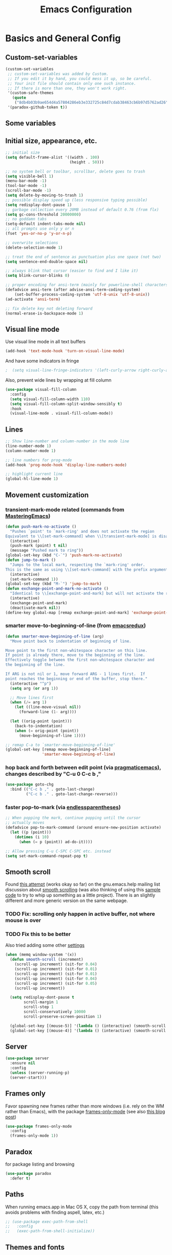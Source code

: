 #+TITLE: Emacs Configuration
#+PROPERTY: header-args :tangle yes

* Basics and General Config
** Custom-set-variables
#+BEGIN_SRC emacs-lisp
  (custom-set-variables
   ;; custom-set-variables was added by Custom.
   ;; If you edit it by hand, you could mess it up, so be careful.
   ;; Your init file should contain only one such instance.
   ;; If there is more than one, they won't work right.
   '(custom-safe-themes
     (quote
      ("8db4b03b9ae654d4a57804286eb3e332725c84d7cdab38463cb6b97d5762ad26" "b571f92c9bfaf4a28cb64ae4b4cdbda95241cd62cf07d942be44dc8f46c491f4" "f5eb916f6bd4e743206913e6f28051249de8ccfd070eae47b5bde31ee813d55f" "26614652a4b3515b4bbbb9828d71e206cc249b67c9142c06239ed3418eff95e2" "f0b0710b7e1260ead8f7808b3ee13c3bb38d45564e369cbe15fc6d312f0cd7a0" "3c83b3676d796422704082049fc38b6966bcad960f896669dfc21a7a37a748fa" "e56f1b1c1daec5dbddc50abd00fcd00f6ce4079f4a7f66052cf16d96412a09a9" "b71d5d49d0b9611c0afce5c6237aacab4f1775b74e513d8ba36ab67dfab35e5a" "628278136f88aa1a151bb2d6c8a86bf2b7631fbea5f0f76cba2a0079cd910f7d" "1b8d67b43ff1723960eb5e0cba512a2c7a2ad544ddb2533a90101fd1852b426e" "bb08c73af94ee74453c90422485b29e5643b73b05e8de029a6909af6a3fb3f58" "fc5fcb6f1f1c1bc01305694c59a1a861b008c534cae8d0e48e4d5e81ad718bc6" "9dae95cdbed1505d45322ef8b5aa90ccb6cb59e0ff26fef0b8f411dfc416c552" "1e7e097ec8cb1f8c3a912d7e1e0331caeed49fef6cff220be63bd2a6ba4cc365" "756597b162f1be60a12dbd52bab71d40d6a2845a3e3c2584c6573ee9c332a66e" "cdc7555f0b34ed32eb510be295b6b967526dd8060e5d04ff0dce719af789f8e5" "6a37be365d1d95fad2f4d185e51928c789ef7a4ccf17e7ca13ad63a8bf5b922f" default)))
   '(paradox-github-token t))
#+END_SRC

** Some variables
** Initial size, appearance, etc.
#+BEGIN_SRC emacs-lisp
  ;; initial size
  (setq default-frame-alist '((width . 100)
                              (height . 50)))

  ;; no system bell or toolbar, scrollbar, delete goes to trash
  (setq visible-bell 1)
  (menu-bar-mode -1)
  (tool-bar-mode -1)
  (scroll-bar-mode -1)
  (setq delete-by-moving-to-trash 1)
  ;; possible display speed up (less responsive typing possible)
  (setq redisplay-dont-pause 1)
  ;; garbage collection every 20MB instead of default 0.76 (from flx)
  (setq gc-cons-threshold 20000000)
  ;; no goddamn tabs
  (setq-default indent-tabs-mode nil)
  ;; all prompts use only y or n
  (fset 'yes-or-no-p 'y-or-n-p)

  ;; overwrite selections
  (delete-selection-mode 1)

  ;; treat the end of sentence as punctuation plus one space (not two)
  (setq sentence-end-double-space nil)

  ;; always blink that cursor (easier to find and I like it)
  (setq blink-cursor-blinks 0)

  ;; proper encoding for ansi-term (mainly for powerline-shell characters)
  (defadvice ansi-term (after advise-ansi-term-coding-system)
      (set-buffer-process-coding-system 'utf-8-unix 'utf-8-unix))
  (ad-activate 'ansi-term)

  ;; fix delete key not deleting forward
  (normal-erase-is-backspace-mode 1)
#+END_SRC
** Visual line mode
Use visual line mode in all text buffers
#+BEGIN_SRC emacs-lisp
  (add-hook 'text-mode-hook 'turn-on-visual-line-mode)
#+END_SRC
And have some indicators in fringe
#+BEGIN_SRC emacs-lisp
;  (setq visual-line-fringe-indicators '(left-curly-arrow right-curly-arrow))
#+END_SRC

Also, prevent wide lines by wrapping at fill column
#+begin_src emacs-lisp
  (use-package visual-fill-column
    :config
    (setq visual-fill-column-width 110)
    (setq visual-fill-column-split-window-sensibly t)
    :hook
    (visual-line-mode . visual-fill-column-mode))
#+end_src
** Lines
#+begin_src emacs-lisp
  ;; Show line-number and column-number in the mode line
  (line-number-mode 1)
  (column-number-mode 1)

  ;; line numbers for prog-mode
  (add-hook 'prog-mode-hook 'display-line-numbers-mode)

  ;; highlight current line
  (global-hl-line-mode 1)
#+end_src
** Movement customization
*** transient-mark-mode related (commands from [[https://masteringemacs.org/article/fixing-mark-commands-transient-mark-mode][MasteringEmacs]])
#+BEGIN_SRC emacs-lisp
  (defun push-mark-no-activate ()
    "Pushes `point' to `mark-ring' and does not activate the region
  Equivalent to \\[set-mark-command] when \\[transient-mark-mode] is disabled"
    (interactive)
    (push-mark (point) t nil)
    (message "Pushed mark to ring"))
  (global-set-key (kbd "C-`") 'push-mark-no-activate)
  (defun jump-to-mark ()
    "Jumps to the local mark, respecting the `mark-ring' order.
  This is the same as using \\[set-mark-command] with the prefix argument."
    (interactive)
    (set-mark-command 1))
  (global-set-key (kbd "M-`") 'jump-to-mark)
  (defun exchange-point-and-mark-no-activate ()
    "Identical to \\[exchange-point-and-mark] but will not activate the region."
    (interactive)
    (exchange-point-and-mark)
    (deactivate-mark nil))
  (define-key global-map [remap exchange-point-and-mark] 'exchange-point-and-mark-no-activate)
#+END_SRC
*** smarter move-to-beginning-of-line (from [[http://emacsredux.com/blog/2013/05/22/smarter-navigation-to-the-beginning-of-a-line/][emacsredux]])
#+BEGIN_SRC emacs-lisp
  (defun smarter-move-beginning-of-line (arg)
    "Move point back to indentation of beginning of line.

  Move point to the first non-whitespace character on this line.
  If point is already there, move to the beginning of the line.
  Effectively toggle between the first non-whitespace character and
  the beginning of the line.

  If ARG is not nil or 1, move forward ARG - 1 lines first.  If
  point reaches the beginning or end of the buffer, stop there."
    (interactive "^p")
    (setq arg (or arg 1))

    ;; Move lines first
    (when (/= arg 1)
      (let ((line-move-visual nil))
        (forward-line (1- arg))))

    (let ((orig-point (point)))
      (back-to-indentation)
      (when (= orig-point (point))
        (move-beginning-of-line 1))))

  ;; remap C-a to `smarter-move-beginning-of-line'
  (global-set-key [remap move-beginning-of-line]
                  'smarter-move-beginning-of-line)
#+END_SRC
*** hop back and forth between edit point (via [[http://pragmaticemacs.com/emacs/move-through-edit-points/][pragmaticemacs]]), changes described by "C-u 0 C-c b ,"
#+BEGIN_SRC emacs-lisp
  (use-package goto-chg
    :bind (("C-c b ," . goto-last-change)
           ("C-c b ." . goto-last-change-reverse)))
#+END_SRC
*** faster pop-to-mark (via [[http://endlessparentheses.com/faster-pop-to-mark-command.html?source=rss][endlessparentheses]])
#+BEGIN_SRC emacs-lisp
  ;; When popping the mark, continue popping until the cursor
  ;; actually moves
  (defadvice pop-to-mark-command (around ensure-new-position activate)
    (let ((p (point)))
      (dotimes (i 10)
        (when (= p (point)) ad-do-it))))

  ;; Allow pressing C-u C-SPC C-SPC etc. instead
  (setq set-mark-command-repeat-pop t)
#+END_SRC

** Smooth scroll
Found [[http://zwell.net/content/emacs.html][this attempt]] (works okay so far) on the gnu.emacs.help mailing list discussion about [[https://groups.google.com/forum/#!topic/gnu.emacs.help/l7ymPQItP18][smooth scrolling]] (was also thinking of using this [[http://bug-gnu-emacs.gnu.narkive.com/cXKzPf3R/bug-21-4-19-smooth-vscroll-up-down][sample code]] to try to whip up something as a little project). There is an slightly different and more generic version on the same webpage.
*** TODO Fix: scrolling only happen in active buffer, not where mouse is over
*** TODO Fix this to be better
Also tried adding some other [[https://stackoverflow.com/questions/3631220/fix-to-get-smooth-scrolling-in-emacs][settings]]
#+BEGIN_SRC emacs-lisp
  (when (memq window-system '(x))
    (defun smooth-scroll (increment)
      (scroll-up increment) (sit-for 0.04)
      (scroll-up increment) (sit-for 0.01)
      (scroll-up increment) (sit-for 0.01)
      (scroll-up increment) (sit-for 0.04)
      (scroll-up increment) (sit-for 0.05)
      (scroll-up increment))

    (setq redisplay-dont-pause t
          scroll-margin 1
          scroll-step 1
          scroll-conservatively 10000
          scroll-preserve-screen-position 1)

    (global-set-key [(mouse-5)] '(lambda () (interactive) (smooth-scroll 1)))
    (global-set-key [(mouse-4)] '(lambda () (interactive) (smooth-scroll -1))))
#+END_SRC

** Server
#+BEGIN_SRC emacs-lisp
  (use-package server
    :ensure nil
    :config
    (unless (server-running-p)
    (server-start)))
#+END_SRC
** Frames only
Favor spawning new frames rather than more windows (i.e. rely on the WM rather than Emacs), with the package [[https://github.com/davidshepherd7/frames-only-mode][frames-only-mode]] (see also [[http://techtrickery.com/tearing-out-the-emacs-window-manager.html][this blog post]])
#+begin_src emacs-lisp
  (use-package frames-only-mode
    :config
    (frames-only-mode 1))
#+end_src
** Paradox
for package listing and browsing
#+BEGIN_SRC emacs-lisp
  (use-package paradox
    :defer t)
#+END_SRC

** Paths
   When running emacs.app in Mac OS X, copy the path from terminal (this avoids problems with finding aspell, latex, etc.)
#+BEGIN_SRC emacs-lisp
  ;; (use-package exec-path-from-shell
  ;;   :config
  ;;   (exec-path-from-shell-initialize))
#+END_SRC

** Themes and fonts
*** Load some themes
#+BEGIN_SRC emacs-lisp
  ;; temporarily revert to older emacs colorspace for powerline fix
  ;; and solarized (although can probably use new solarized-broken-srgb instead)
  ;;(setq ns-use-srgb-colorspace nil)
  ;;(load-theme 'leuven)
  ;;(load-theme 'zenburn)
  ;(load-theme 'sanityinc-tomorrow-eighties 1)

  (use-package color-theme-solarized
    :defer t
    :config
    ;; for light version (default is dark)
    (setq frame-background-mode 'light))

  (use-package molokai-theme
    :defer t
    :config
    (setq frame-background-mode 'dark))

  (use-package monokai-theme
    :defer t
    :config
    (setq frame-background-mode 'dark))

  (use-package spacemacs-theme
    :defer t
    :config
    (setq frame-background-mode 'light))

  (use-package doom-themes
               :defer t
               :config
               ;; Enable flashing mode-line on errors
               (doom-themes-visual-bell-config)
               ;; Enable custom neotree theme (uses all-the-icons)
               (doom-themes-neotree-config)
               ;; Corrects (and improves) org-mode's native fontification
               (doom-themes-org-config)
               (setq frame-background-mode 'dark))

  (setq frame-background-mode 'dark)
  (load-theme 'doom-dracula t)

  ;; solaire-mode for grossly incandescent buffers
  (use-package solaire-mode
               :hook ((change-major-mode after-revert ediff-prepare-buffer) . turn-on-solaire-mode)
               :config
               (solaire-global-mode +1))
#+END_SRC
*** Theme switching
Disable previous custom-theme before loading a new one (via [[https://emacs.stackexchange.com/questions/3112/how-to-reset-color-theme][this StackExchange answer]] and referencing [[http://stackoverflow.com/a/15595000/729907][this answer]]). Also use powerline-reset so that powerline/spaceline is also reset
#+BEGIN_SRC emacs-lisp
  (defadvice load-theme 
    (before theme-dont-propagate activate)
    (mapc #'disable-theme custom-enabled-themes)
    (when (package-installed-p 'powerline)
      (powerline-reset)))
#+END_SRC

And a function for switching between two (day/night) themes, modified from this [[https://github.com/sellout/emacs-color-theme-solarized/issues/167][GitHub discussion]]
#+BEGIN_SRC emacs-lisp
  (defun re-fontify-buffers ()
    "Reload highlight-sexp-mode to update highlight color (not checking with
     if bound-and-true-p highlight-sexp-mode) and re-fontify all buffers
     (e.g. reset org-mode * color)"
    (save-current-buffer
      (mapcar (lambda (buffer)
                (set-buffer buffer)
                (let ((hsm highlight-sexp-mode))
                  (when hsm
                    ;; explicitly remove the sexp overlay to prevent it
                    ;; sticking around with wrong color
                    (hl-sexp-delete-overlay)
                    (highlight-sexp-mode)
                    (highlight-sexp-mode))
                  (font-lock-fontify-buffer)))
              (buffer-list))))

  (defun toggle-day-night-theme (&optional light-or-dark)
    "Switch between two (day/night) themes, optional argument LIGHT-OR-DARK determines
     which setting to switch to, otherwise just toggles between."
    (interactive)
    ;;; switch to dark/light based on LIGHT-OR-DARK and based on current background
    ;;; otherwise toggle theme only (do nothing if mismatch)
    (cond ((or (and (eq light-or-dark :dark) (eq frame-background-mode 'light))
               (and (not light-or-dark) (eq frame-background-mode 'light)))
           (setq frame-background-mode 'dark)
           (load-theme 'doom-one t)
           (re-fontify-buffers))
          ((or (and (eq light-or-dark :light) (eq frame-background-mode 'dark))
               (and (not light-or-dark) (eq frame-background-mode 'dark)))
           (setq frame-background-mode 'light)
           (load-theme 'doom-one-light t)
           (re-fontify-buffers))
          (t (message "Didn't toggle theme, mismatch in arguments."))))
#+END_SRC
*** Fonts
#+BEGIN_SRC emacs-lisp
  (when (memq window-system '(x pgtk))
    (cond ((string= "raven" (system-name))
           (set-face-attribute 'default nil :family "Hack Nerd Font" :weight 'light :height 110)
           (set-fontset-font "fontset-default" nil (font-spec :name "Symbola"))
           (set-face-attribute 'variable-pitch nil :family "Open Sans" :weight 'light :height 110))
          ((string= "azazel" (system-name))
           (set-face-attribute 'default nil :family "Hack Nerd Font" :weight 'light :height 110)
           (set-fontset-font "fontset-default" nil (font-spec :name "Symbola"))
           (set-face-attribute 'variable-pitch nil :family "Noto Sans" :height 120))))
#+END_SRC

Mixed pitches
#+begin_src emacs-lisp
  (use-package mixed-pitch
    :config
    ;; so that links in tables don't mess up alignment
    (add-to-list 'mixed-pitch-fixed-pitch-faces 'org-link)
    :hook
    ;; use in all text modes
    (text-mode . mixed-pitch-mode))
#+end_src
** Modeline
#+BEGIN_SRC emacs-lisp
  ;; powerline modeline
  ;; (display problem with terminal emacs?)
  ;(require 'powerline)
  ;(powerline-default-theme)

  ;; smart-mode-line
  ;(sml/setup)
  ;(sml/apply-theme 'powerline)
  ;; shorten directories/modes
  ;(setq sml/shorten-directory t)
  ;(setq sml/shorten-modes t)
  ;(setq sml/name-width 40)
  ;(setq sml/mode-width 'full)
  ;; directory abbreviations
  ;(add-to-list 'sml/replacer-regexp-list '("^~/Dropbox/" ":DB:") t)
  ;(add-to-list 'sml/replacer-regexp-list '("^~/codemonkey/" ":CM:") t)

  ;; powerline modeline, also required for spaceline
  (use-package powerline
    :ensure t)

  ;; (use-package spaceline-config
  ;;   :ensure spaceline
  ;;   :config
  ;;   (spaceline-spacemacs-theme)
  ;;   (setq powerline-default-separator 'wave))

  ;; (use-package spaceline-all-the-icons 
  ;;   :after spaceline
  ;;   :config (spaceline-all-the-icons-theme)
  ;;   (spaceline-all-the-icons--setup-package-updates)
  ;;   (spaceline-all-the-icons--setup-paradox)
  ;;   (spaceline-all-the-icons--setup-neotree))

  ;; doom-modeline
  (use-package doom-modeline
               :ensure t
               :init (doom-modeline-mode 1)
               :config
               (setq doom-modeline-icon t)
               (setq doom-modeline-major-mode-icon t)
               (setq doom-modeline-major-mode-color-icon t)
               (setq doom-modeline-github nil))
#+END_SRC

** Dashboard
#+begin_src emacs-lisp
  (use-package dashboard
    :config
    (setq dashboard-startup-banner 'logo
          dashboard-set-heading-icons t
          dashboard-set-file-icons t
          show-week-agenda-p t)
    (dashboard-setup-startup-hook))
#+end_src
** IDO and smex
Use ido-mode with ido-ubiquitous to use it everywhere, flx-ido for better matching, vertical display of completions, and smex for command ido. defadvice for opening files as root (via [[http://emacsredux.com/blog/2013/04/21/edit-files-as-root/][Emacs Redux]])
#+BEGIN_SRC emacs-lisp
  ;; IDO mode
  (use-package ido
    :disabled
    :config
    (ido-mode 1)
    (setq ido-enable-flex-matching 1)
    (setq ido-use-filename-at-point 'guess)
    ;; show recent files in buffer list
    (setq ido-use-virtual-buffers 1)
    (setq ido-everywhere 1)
    (defadvice ido-find-file (after find-file-sudo activate)
    "Find file as root if necessary."
    (unless (and buffer-file-name
                 (file-writable-p buffer-file-name))
      (find-alternate-file (concat "/sudo:root@localhost:" buffer-file-name)))))
  ;; Use ido everywhere
  (use-package ido-completing-read+
    :disabled
    :config
    (ido-ubiquitous-mode 1))

  ;; flx-ido (better matching)
  (use-package flx-ido
    :disabled
    :ensure t
    :config
    (flx-ido-mode 1)
    ;; disable ido faces to see flx highlights.
    (setq ido-use-faces nil))

  ;; vertical ido list
  (use-package ido-vertical-mode
    :disabled
    :ensure t
    :config
    (ido-vertical-mode 1)
    ;; allow arrow keys also
    (setq ido-vertical-define-keys 'C-n-C-p-up-down-left-right)
    (setq ido-use-faces 1))

  ;; smex (ido-like for commands)
  (use-package smex
    :disabled
    :ensure t
    :init
    (smex-initialize) ; Can be omitted. This might cause a (minimal) delay
                      ; when Smex is auto-initialized on its first run.
    :bind (("M-x" . smex)
           ("M-X" . smex-major-mode-commands)
           ;; The old M-x
           ("C-c C-c M-x" . execute-extended-command)))
#+END_SRC

#+BEGIN_SRC emacs-lisp
  ;; discover
  ;; (use-package discover
  ;;   :ensure nil
  ;;   :config
  ;;   (global-discover-mode 1))

  ;; expand region intelligently
  ;; (global-set-key (kbd "C-=") 'er/expand-region)

  ;; multiple cursors
  (use-package multiple-cursors
    :bind (("C-S-c C-S-c" . mc/edit-lines)
           ("C->"         . mc/mark-next-like-this)
           ("C-<"         . mc/mark-previous-like-this)
           ("C-c C-<"     . mc/mark-all-like-this)))
#+END_SRC

** ivy and friends
#+begin_src emacs-lisp
  (use-package ivy
    :disabled
    :config
    ;; ivy completion everywhere
    (ivy-mode 1)
    (setq ivy-use-virtual-buffers t ; include recent files and bookmarks
          ivy-count-format "(%d/%d) " ; display index and count
          ;; fuzzy matching except for swiper
          ivy-re-builders-alist '((swiper         . ivy--regex-plus)
                                  (swiper-isearch . ivy--regex-plus)
                                  (t              . ivy--regex-fuzzy)))
    :bind
    (("C-s"     . swiper-isearch)
     ("M-x"     . counsel-M-x)
     ("C-x C-f" . counsel-find-file)
     ("C-c C-r" . ivy-resume)))
#+end_src

swiper
#+begin_src emacs-lisp
  (use-package swiper
    :disabled
    :after ivy
    :config
    (setq swiper-action-recenter nil
          swiper-goto-start-of-match t))
#+end_src

counsel
#+begin_src emacs-lisp
  (use-package counsel
    :disabled
    :after swiper
    :bind (("C-x C-r" . counsel-recentf)
           ("<f7>"    . counsel-imenu)))
#+end_src

Floating display with ivy-posframe
#+begin_src emacs-lisp
  (use-package ivy-posframe
    :disabled
    :config
    (setq ivy-posframe-display-functions-alist
          '((swiper          . nil)
            ; (complete-symbol . ivy-posframe-display-at-point)
            ; (counsel-M-x     . ivy-posframe-display-at-window-bottom-left)
            (t               . ivy-posframe-display-at-frame-bottom-window-center))
          ivy-posframe-height-alist '((t . 20))
          ivy-posframe-parameters '((internal-border-width . 10))
          ivy-posframe-width 75)
    (ivy-posframe-mode 1))
#+end_src

More info with ivy-rich (with config starting from a [[https://www.reddit.com/r/emacs/comments/ehjcu2/screenshot_polishing_my_emacs_who_said_an_old/fcmbozm/][Reddit post/comment]])
#+begin_src emacs-lisp
  (use-package ivy-rich
    :disabled
    :preface
    (defun ivy-rich-switch-buffer-icon (candidate)
      (with-current-buffer
          (get-buffer candidate)
        (let ((icon (all-the-icons-icon-for-mode major-mode)))
          (if (symbolp icon)
              (all-the-icons-icon-for-mode 'fundamental-mode)
            icon))))
      :init
    (setq ivy-rich-display-transformers-list ; max column width sum = (ivy-poframe-width - 1)
          '(ivy-switch-buffer
            (:columns
             ((ivy-rich-switch-buffer-icon (:width 2))
              (ivy-rich-candidate (:width 35))
              (ivy-rich-switch-buffer-project (:width 15 :face success))
              (ivy-rich-switch-buffer-major-mode (:width 13 :face warning)))
             :predicate
             (lambda (cand) (get-buffer cand)))
            counsel-M-x
            (:columns
             ((counsel-M-x-transformer (:width 35))
              (ivy-rich-counsel-function-docstring (:width 34 :face font-lock-doc-face))))
            counsel-describe-function
            (:columns
             ((counsel-describe-function-transformer (:width 35))
              (ivy-rich-counsel-function-docstring (:width 34 :face font-lock-doc-face))))
            counsel-describe-variable
            (:columns
             ((counsel-describe-variable-transformer (:width 35))
              (ivy-rich-counsel-variable-docstring (:width 34 :face font-lock-doc-face))))
            package-install
            (:columns
             ((ivy-rich-candidate (:width 25))
              (ivy-rich-package-version (:width 12 :face font-lock-comment-face))
              (ivy-rich-package-archive-summary (:width 7 :face font-lock-builtin-face))
              (ivy-rich-package-install-summary (:width 23 :face font-lock-doc-face))))
            counsel-recentf
            (:columns
             ((ivy-rich-candidate (:width 35)) ; return the candidate itself
              (ivy-rich-file-last-modified-time (:face font-lock-comment-face)))) ; return the last modified time of the file
            ))
    :config
    (ivy-rich-mode +1)
    (setcdr (assq t ivy-format-functions-alist) #'ivy-format-function-line))
#+end_src

Clocking helper
#+begin_src emacs-lisp
  (use-package counsel-org-clock
    :config
    (setq counsel-org-clock-default-action 'clock-dwim
          counsel-org-clock-goto-fallback-function #'org-clock-in-last
          counsel-org-clock-history-limit 10)
    :bind
    (("M-g M-j" . counsel-org-clock-goto)
     ("<f8>"    . counsel-org-clock-context)))
#+end_src

Hydra
#+begin_src emacs-lisp
  (use-package hydra
    :disabled)
  (use-package ivy-hydra
    :disabled)
#+end_src
** vertico
#+begin_src emacs-lisp
  (use-package vertico
    :init
    (vertico-mode))

  ;; Persist history over Emacs restarts. Vertico sorts by history position.
  (use-package savehist
    :init
    (savehist-mode))

  (use-package marginalia
    :after vertico
    :ensure t
    :custom
    (marginalia-annotators '(marginalia-annotators-heavy marginalia-annotators-light nil))
    :init
    (marginalia-mode))
#+end_src

#+begin_src emacs-lisp
  (use-package vertico-posframe
    :init
    (vertico-posframe-mode 1))
#+end_src
** consult
#+begin_src emacs-lisp
  ;; Example configuration for Consult
  (use-package consult
    ;; Replace bindings. Lazily loaded due by `use-package'.
    :bind (;; C-c bindings (mode-specific-map)
           ("C-c h" . consult-history)
           ("C-c m" . consult-mode-command)
           ("C-c k" . consult-kmacro)
           ;; C-x bindings (ctl-x-map)
           ("C-x M-:" . consult-complex-command)     ;; orig. repeat-complex-command
           ("C-x b" . consult-buffer)                ;; orig. switch-to-buffer
           ("C-x 4 b" . consult-buffer-other-window) ;; orig. switch-to-buffer-other-window
           ("C-x 5 b" . consult-buffer-other-frame)  ;; orig. switch-to-buffer-other-frame
           ("C-x r b" . consult-bookmark)            ;; orig. bookmark-jump
           ("C-x p b" . consult-project-buffer)      ;; orig. project-switch-to-buffer
           ;; Custom M-# bindings for fast register access
           ("M-#" . consult-register-load)
           ("M-'" . consult-register-store)          ;; orig. abbrev-prefix-mark (unrelated)
           ("C-M-#" . consult-register)
           ;; Other custom bindings
           ("M-y" . consult-yank-pop)                ;; orig. yank-pop
           ("<help> a" . consult-apropos)            ;; orig. apropos-command
           ;; M-g bindings (goto-map)
           ("M-g e" . consult-compile-error)
           ("M-g f" . consult-flymake)               ;; Alternative: consult-flycheck
           ("M-g g" . consult-goto-line)             ;; orig. goto-line
           ("M-g M-g" . consult-goto-line)           ;; orig. goto-line
           ("M-g o" . consult-outline)               ;; Alternative: consult-org-heading
           ("M-g m" . consult-mark)
           ("M-g k" . consult-global-mark)
           ("M-g i" . consult-imenu)
           ("M-g I" . consult-imenu-multi)
           ;; M-s bindings (search-map)
           ("M-s d" . consult-find)
           ("M-s D" . consult-locate)
           ("M-s g" . consult-grep)
           ("M-s G" . consult-git-grep)
           ("M-s r" . consult-ripgrep)
           ("M-s l" . consult-line)
           ("M-s L" . consult-line-multi)
           ("M-s m" . consult-multi-occur)
           ("M-s k" . consult-keep-lines)
           ("M-s u" . consult-focus-lines)
           ;; Isearch integration
           ("C-s"   . consult-line)
           ("M-s e" . consult-isearch-history)
           :map isearch-mode-map
           ("M-e" . consult-isearch-history)         ;; orig. isearch-edit-string
           ("M-s e" . consult-isearch-history)       ;; orig. isearch-edit-string
           ("M-s l" . consult-line)                  ;; needed by consult-line to detect isearch
           ("M-s L" . consult-line-multi)            ;; needed by consult-line to detect isearch
           ;; Minibuffer history
           :map minibuffer-local-map
           ("M-s" . consult-history)                 ;; orig. next-matching-history-element
           ("M-r" . consult-history))                ;; orig. previous-matching-history-element

    ;; Enable automatic preview at point in the *Completions* buffer. This is
    ;; relevant when you use the default completion UI.
    :hook (completion-list-mode . consult-preview-at-point-mode)

    ;; The :init configuration is always executed (Not lazy)
    :init

    ;; Optionally configure the register formatting. This improves the register
    ;; preview for `consult-register', `consult-register-load',
    ;; `consult-register-store' and the Emacs built-ins.
    (setq register-preview-delay 0.5
          register-preview-function #'consult-register-format)

    ;; Optionally tweak the register preview window.
    ;; This adds thin lines, sorting and hides the mode line of the window.
    (advice-add #'register-preview :override #'consult-register-window)

    ;; Use Consult to select xref locations with preview
    (setq xref-show-xrefs-function #'consult-xref
          xref-show-definitions-function #'consult-xref)

    ;; Configure other variables and modes in the :config section,
    ;; after lazily loading the package.
    :config

    ;; Optionally configure preview. The default value
    ;; is 'any, such that any key triggers the preview.
    ;; (setq consult-preview-key 'any)
    ;; (setq consult-preview-key (kbd "M-."))
    ;; (setq consult-preview-key (list (kbd "<S-down>") (kbd "<S-up>")))
    ;; For some commands and buffer sources it is useful to configure the
    ;; :preview-key on a per-command basis using the `consult-customize' macro.
    (consult-customize
     consult-theme
     :preview-key '(:debounce 0.2 any)
     consult-ripgrep consult-git-grep consult-grep
     consult-bookmark consult-recent-file consult-xref
     consult--source-bookmark consult--source-recent-file
     consult--source-project-recent-file
     :preview-key (kbd "M-."))

    ;; Optionally configure the narrowing key.
    ;; Both < and C-+ work reasonably well.
    (setq consult-narrow-key "<") ;; (kbd "C-+")

    ;; Optionally make narrowing help available in the minibuffer.
    ;; You may want to use `embark-prefix-help-command' or which-key instead.
    ;; (define-key consult-narrow-map (vconcat consult-narrow-key "?") #'consult-narrow-help)

    ;; By default `consult-project-function' uses `project-root' from project.el.
    ;; Optionally configure a different project root function.
    ;; There are multiple reasonable alternatives to chose from.
    ;;;; 1. project.el (the default)
    ;; (setq consult-project-function #'consult--default-project--function)
    ;;;; 2. projectile.el (projectile-project-root)
    ;; (autoload 'projectile-project-root "projectile")
    ;; (setq consult-project-function (lambda (_) (projectile-project-root)))
    ;;;; 3. vc.el (vc-root-dir)
    ;; (setq consult-project-function (lambda (_) (vc-root-dir)))
    ;;;; 4. locate-dominating-file
    ;; (setq consult-project-function (lambda (_) (locate-dominating-file "." ".git")))
  )
#+end_src
** which-key
#+BEGIN_SRC emacs-lisp
  (use-package which-key
    :config
    (setq which-key-idle-delay 0.5)
    (which-key-mode))
#+END_SRC
** Line numbers with linum
#+BEGIN_SRC emacs-lisp
  (use-package linum
    :disabled t
    :config
  
    ;; 
    ;; Line number in left margin using linum
    ;;

    ;; (global-linum-mode 1)
    ;; linum mode for text and prog-mode derived buffers
    ;; (can't have it for pdf-tools)
    ;; (add-hook 'text-mode-hook 'linum-mode)
    (add-hook 'prog-mode-hook 'linum-mode)
    ;; (set-face-attribute 'linum nil :height 100)

    ;; Fix from EmacsWiki to have space before the line contents with right-
    ;; aligned numbers padded only to the max number of digits in the buffer
    (unless window-system
      (add-hook 'linum-before-numbering-hook
                (lambda ()
                  (setq-local linum-format-fmt
                              (let ((w (length (number-to-string
                                                (count-lines (point-min) (point-max))))))
                                (concat "%" (number-to-string w) "d"))))))

    (defun linum-format-func (line)
      (concat
       (propertize (format linum-format-fmt line) 'face 'linum)
       (propertize " " 'face 'mode-line)))

    (unless window-system
      (setq linum-format 'linum-format-func))

    ;; Select lines by click-dragging on the margin (where the line numbers are)
    ;; from EmacsWiki
    ;; DOESN'T WORK, but at least clicking on a number goes to that line
    ;; (e.g. can select by clicking a second time while pressing shift)
    ;; ACTUALLY: works in windowed mode it seems, but not so in terminal
    (defvar *linum-mdown-line* nil)

    (defun line-at-click ()
      (save-excursion
        (let ((click-y (cdr (cdr (mouse-position))))
              (line-move-visual-store line-move-visual))
          (setq line-move-visual t)
          (goto-char (window-start))
          (next-line (1- click-y))
          (setq line-move-visual line-move-visual-store)
          ;; If you are not using tabbar substitute the next line with
          ;; (1+ (line-number-at-pos)))))
          (line-number-at-pos))))

    (defun md-select-linum ()
      (interactive)
      (goto-line (line-at-click))
      (set-mark (point))
      (setq *linum-mdown-line* (line-number-at-pos)))

    (defun mu-select-linum ()
      (interactive)
      (when *linum-mdown-line*
        (let (mu-line)
          (setq mu-line (line-at-click))
          (if (> mu-line *linum-mdown-line*)
              (progn
                (goto-line *linum-mdown-line*)
                (set-mark (point))
                (goto-line mu-line)
                (end-of-line))
            (progn
              (goto-line *linum-mdown-line*)
              (set-mark (line-end-position))
              (goto-line mu-line)
              (beginning-of-line)))
          (setq *linum-mdown* nil))))

    (global-set-key (kbd "<left-margin> <down-mouse-1>") 'md-select-linum)
    (global-set-key (kbd "<left-margin> <mouse-1>") 'mu-select-linum)
    (global-set-key (kbd "<left-margin> <drag-mouse-1>") 'mu-select-linum)

    ;; highlight current line number
    (use-package hlinum
      :disabled t
      :config
      (hlinum-activate)))
#+END_SRC

** Color-identifiers and highlight symbols
#+BEGIN_SRC emacs-lisp
  ;; color-identifiers-mode
  (use-package color-identifiers-mode
    :hook
    (after-init . global-color-identifiers-mode))

  ;; highlight symbols in buffer
  (use-package highlight-symbol
    :bind (("C-<F3>" . highlight-symbol-at-point)
           ("<F3>"   . highlight-symbol-next)
           ("S-<F3>" . highlight-symbol-prev)
           ("M-<F3>" . highlight-symbol-query-replace))
    :config
    (setq highlight-symbol-idle-delay 0)
    :hook
    (prog-mode . highlight-symbol-mode))
#+END_SRC

#+BEGIN_SRC emacs-lisp
  ;; Enable mouse support in terminal
  (unless window-system
    (require 'mouse)
    (xterm-mouse-mode t)
    (global-set-key [mouse-4] '(lambda ()
                                (interactive)
                                (scroll-down 1)))
    (global-set-key [mouse-5] '(lambda ()
                                (interactive)
                                (scroll-up 1)))
    (defun track-mouse (e))
    (setq mouse-sel-mode t)
  )
  (setq mac-emulate-three-button-mouse 1)

  ;;
  ;; Mac copy/cut command (iterm2 set to send command-c/x to ESC-p/])
  ;; probably only needed when in terminal?
  ;;
  (defvar osx-pbpaste-cmd "/usr/bin/pbpaste"
    "*command-line paste program")

  (defvar osx-pbcopy-cmd "/usr/bin/pbcopy"
    "*command-line copy program")

  (defun osx-pbpaste ()
    "paste the contents of the os x clipboard into the buffer at point."
    (interactive)
    (call-process osx-pbpaste-cmd nil t t))

  (defun osx-pbcopy ()
    "copy the contents of the region into the os x clipboard."
    (interactive)
    (if (use-region-p)
      (call-process-region 
       (region-beginning) (region-end) osx-pbcopy-cmd nil t t)
      (error "region not selected")))

  (defun osx-pbcut ()
    "cut the contents of the region; put in os x clipboard."
    (interactive)
    (if (use-region-p)
      (call-process-region 
       (region-beginning) (region-end) osx-pbcopy-cmd t t t)
      (error "region not selected")))

  ;; Paste already works fine
  ;;(define-key global-map "\C-c\M-v" 'osx-pbpaste)
  (define-key global-map "\M-p" 'osx-pbcopy)
  (define-key global-map "\M-]" 'osx-pbcut)

  ;; flyspell
  ;; checks all buffers on opening, too slow
  ;;(add-hook 'flyspell-mode-hook 'flyspell-buffer)
  (add-hook 'text-mode-hook 'flyspell-mode)
  (add-hook 'prog-mode-hook 'flyspell-prog-mode)
  (eval-after-load "flyspell"
      '(progn
         (define-key flyspell-mouse-map [down-mouse-3] #'flyspell-correct-word)
         (define-key flyspell-mouse-map [mouse-3] #'undefined)))

  ;; dictionary look up
  (use-package define-word
    :bind (("C-c d" . define-word-at-point)
           ("C-c D" . define-word)))

  ;; languagetool grammar checker
  (use-package langtool
    :config
    (setq langtool-default-language "en-US"
      langtool-mother-tongue "en")
    (defun langtool-autoshow-detail-popup (overlays)
      (when (require 'popup nil t)
        ;; Do not interrupt current popup
        (unless (or popup-instances
                    ;; suppress popup after type `C-g` .
                    (memq last-command '(keyboard-quit)))
          (let ((msg (langtool-details-error-message overlays)))
            (popup-tip msg)))))
    (setq langtool-autoshow-message-function
      'langtool-autoshow-detail-popup))

  ;; writegood mode
  (global-set-key "\C-cg" 'writegood-mode)
  (global-set-key "\C-c\C-gg" 'writegood-grade-level)
  (global-set-key "\C-c\C-ge" 'writegood-reading-ease)
#+END_SRC

** File navigation
*** Neotree for a file tree side panel
#+BEGIN_SRC emacs-lisp
  (use-package neotree
    :bind ("<f9>" . neotree-toggle)
    :config
    (setq neo-theme (if window-system 'icons 'arrow))
    (setq neo-smart-open t))
#+END_SRC
*** Other
#+BEGIN_SRC emacs-lisp
  ;; show path info for buffers with same name
  (require 'uniquify)

  ;; save position on buffer kill
  (require 'saveplace)
  (setq-default save-place 1)
  (setq save-place-file "~/.emacs.d/saved-places")

  ;; use ibuffer (like dired) for buffer list
  (global-set-key (kbd "C-x C-b") 'ibuffer)

  ;; global revert mode (check for file changes)
  (global-auto-revert-mode 1)

  ;;
  ;; recent files list with ido completion (via masteringemacs)
  ;;
  (require 'recentf)

  ;; get rid of `find-file-read-only' and replace it with something
  ;; more useful.
  ;; (global-set-key (kbd "C-x C-r") 'ido-recentf-open) ; now counsel

  ;; don't keep opening connection with TRAMP
  (add-to-list 'recentf-keep 'file-remote-p)
  ;; enable recent files mode.
  (recentf-mode 1)

  ; 50 files ought to be enough.
  (setq recentf-max-saved-items 50)

  (defun ido-recentf-open ()
    "Use `ido-completing-read' to \\[find-file] a recent file"
    (interactive)
    (if (find-file (ido-completing-read "Find recent file: " recentf-list))
        (message "Opening file...")
      (message "Aborting")))
#+END_SRC
*** Dired
#+begin_src emacs-lisp
  (use-package dired
    :ensure nil
    :hook (dired-mode . dired-hide-details-mode)
    :config
    ;; colorful columns
    (use-package diredfl
      :config
      (diredfl-global-mode 1))
    (use-package dired-git-info
      :bind (:map dired-mode-map
                  (")" . dired-git-info-mode))))
#+end_src
* Org-mode
** Basic setup
- Use org-plus-contrib for extras in org-mode. Note that other packages that depend on org will install plain org (though this shouldn't cause any problems, it is annoying when installing something new). Fix this by [[https://lists.gnu.org/archive/html/emacs-orgmode/2014-12/msg00287.html][creating a dummy package]], as there is no way to tell the package manager that org is accounted for. Also add a file org-autoloads.el to prevent startup errors (though of no real consequence I think).
- org-contrib has been separated out; no longer need above
- Some todo/agenda customization from the [[http://pragmaticemacs.com/emacs/org-mode-basics-vii-a-todo-list-with-schedules-and-deadlines/][Pragmatic Emacs blog]]
#+BEGIN_SRC emacs-lisp
  (use-package org
    :defer t
    :config
    (use-package org-contrib)
    (setq org-directory "~/Files/Notes")
      ;; use indented view by default
    (setq org-startup-indented t)
    ;; syntax highlight code blocks
    (setq org-src-fontify-natively t)
    ;; use UTF-8 characters for e.g. \alpha and subscripts
    (setq org-pretty-entities t)
    ;; replace the folded section "..."s
    (setq org-ellipsis "…")
    ;; pre-9.2 templates from <
    (require 'org-tempo)
    ;; reset checklists for recurring tasks
    (require 'org-checklist)
    ;; allow ignoring headlines but not their contents
    ;; see https://emacs.stackexchange.com/a/17677
    (require 'ox-extra)
    (ox-extras-activate '(ignore-headlines))
    ;; export backends
    (setq org-export-backends (append org-export-backends '(md)))
    ;; html5 for html export
    (setq org-html-html5-fancy t
          org-html-doctype "html5")
    ;; org-babel languages
    (org-babel-do-load-languages
      'org-babel-load-languages
      '((shell . t)
        (python . t)
        (gnuplot . t)
        (ledger . t)
        (lisp . t)
        (latex . t)
        (maxima . t)))
    ;; To partially italic/bold/underline/strikethrough
    ;; from http://stackoverflow.com/a/24540651
    ;; (found this too distracting with URLs messing up formatting)
    ;; (setcar org-emphasis-regexp-components " \t('\"{[:alpha:]")
    ;; (setcar (nthcdr 1 org-emphasis-regexp-components) "[:alpha:]- \t.,:!?;'\")}\\")
    ;; (org-set-emph-re 'org-emphasis-regexp-components org-emphasis-regexp-components)
    ;; LaTeX customization
    (require 'ox-latex)
    (setq org-latex-pdf-process (list "latexmk -f -lualatex -pdf %f"))
    (add-to-list 'org-latex-classes
                 '("latex-general"
                   "\\documentclass[11pt, letterpaper]{article}
                    \\usepackage[hmargin = 1in, vmargin = 1in]{geometry}
                    \\usepackage{fontspec}
                    \\usepackage{unicode-math}
                    \\setmainfont{TeX Gyre Pagella}
                    \\setmathfont{TeX Gyre Pagella Math}
                    \\usepackage[pdftex, colorlinks=true, plainpages=false, pdfpagelabels]{hyperref}
                    \\title{}
                    [NO-DEFAULT-PACKAGES]
                    [PACKAGES]"
                   ("\\section{%s}"       . "\\section*{%s}")
                   ("\\subsection{%s}"    . "\\subsection*{%s}")
                   ("\\subsubsection{%s}" . "\\subsubsection*{%s}")
                   ("\\paragraph{%s}"     . "\\paragraph*{%s}")
                   ("\\subparagraph{%s}"  . "\\subparagraph*{%s}")))
    ;; time duration format instead of days
    (setq org-duration-format (quote h:mm))
    ;; todo and agenda customization
    (setq org-todo-keywords '((sequence "TODO(t)" "WAITING" "|" "ABANDONDED(b)" "DONE(d)")))
    ;; enforce dependencies
    (setq org-enforce-todo-dependencies t
          org-enforce-todo-checkbox-dependencies t)
    ;; warn of upcoming deadlines in next week
    (setq org-deadline-warning-days 7)
    ;; show tasks for next fornight
    (setq org-agenda-span 'fortnight)
    ;; don't show tasks as scheduled if they are already shown as a deadline
    (setq org-agenda-skip-scheduled-if-deadline-is-shown t)
    ;; don't give awarning color to tasks with impending deadlines
    ;; if they are scheduled to be done
    (setq org-agenda-skip-deadline-prewarning-if-scheduled (quote pre-scheduled))
    ;; don't show tasks that are scheduled or have deadlines in the
    ;; normal todo list
    (setq org-agenda-todo-ignore-deadlines (quote all))
    (setq org-agenda-todo-ignore-scheduled (quote all))
    ;; sort tasks in order of tiem, then when they are due, then by priority
    (setq org-agenda-sorting-strategy
      (quote
       ((agenda time-up deadline-up priority-down category-keep)
        (todo priority-down category-keep)
        (tags priority-down category-keep)
        (search category-keep))))
    ;; set priority range from (default) A to C
    (setq org-highest-priority ?A)
    (setq org-lowest-priority ?C)
    (setq org-default-priority ?A)
    ;; todo file(s)
    (setq org-agenda-files (concat org-directory "/todoes"))
    ;; todo capture template with default priority and scheduled for today
    (setq org-capture-templates
          '(("t" "todo" entry (file+headline "todoes.org" "Tasks")
             "* TODO [#A] %?\nSCHEDULED: %(org-insert-time-stamp (org-read-date nil t \"+0d\"))\n")
            ("e" "email todo" entry (file+olp "2020-spring-notes.org"
                                     "Pre-semester")
             "* TODO [#A] %?\nSCHEDULED: %(org-insert-time-stamp (org-read-date nil t \"+0d\"))\n%a\n")))
    ;; show refile tree in depth
    (setq org-refile-targets '((nil :maxlevel . 3))
          org-refile-use-outline-path t
          ;; to see tree path in ivy/posframe
          org-outline-path-complete-in-steps nil)
    :bind
    (("C-c a" . org-agenda)
     ("<f6>"  . org-agenda-list)
     ("C-c c" . org-capture)
     ("C-c l" . org-store-link)
     ("C-c b" . org-switchb))
    :hook
    (org-mode . visual-line-mode))

  ;; fancy utf-8 bullets
  (use-package org-superstar
    :hook
    (org-mode . (lambda () (org-superstar-mode 1)))
    :config
    (org-superstar-configure-like-org-bullets)
    (setf org-superstar-special-todo-items t))

  (use-package org-bullets
    :ensure t ; no longer included in org-plus-contrib
    :hook
    (org-mode . (lambda () (org-bullets-mode 1))))

  ;; htmlize for nicer html output
  (use-package htmlize)
#+END_SRC
** For presentations with reveal.js
Moved to newer fork org-re-reveal (but org-reveal active again?)
#+BEGIN_SRC emacs-lisp
  (use-package org-re-reveal)

  ;; (use-package ox-reveal
  ;;   :config
  ;;   ;; use CDN copy by default
  ;;   (setq org-reveal-root "http://cdn.jsdelivr.net/reveal.js/3.0.0/"))
#+END_SRC
** HTML embed images
This code redefines how images are handled in HTML export to embed them in the code. Run this code before HTML export if wanting to make single file without needing external images. From [[https://www.reddit.com/r/orgmode/comments/7dyywu/creating_a_selfcontained_html/dq6dhv3][this Reddit comment]].
#+BEGIN_SRC emacs-lisp :tangle no
  (defun replace-in-string (what with in)
    (replace-regexp-in-string (regexp-quote what) with in nil 'literal))

  (defun org-html--format-image (source attributes info)
    (progn
      (setq source (replace-in-string "%20" " " source))
      (format "<img src=\"data:image/%s;base64,%s\"%s />"
              (or (file-name-extension source) "")
              (base64-encode-string
               (with-temp-buffer
                 (insert-file-contents-literally source)
                (buffer-string)))
              (file-name-nondirectory source))))
#+END_SRC
** Blog posting with org2blog
For [[https://boilingsteam.com][Boiling Steam posts]]
#+BEGIN_SRC emacs-lisp
  (use-package org2blog
    :defer t
    :config
    (require 'auth-source)
    (setq org2blog/wp-blog-alist
          `(("boilingsteam"
             :url "https://boilingsteam.com/xmlrpc.php"
             :username ,(cl-getf (car (auth-source-search :host "boilingsteam"))
                              :user)))
          org2blog/wp-image-upload t
          org2blog/wp-image-thumbnails nil) ; gave me trouble with wrong img src
    ;; define a filter function to add a class for WP figures and remove "Figure #: "
    ;; https://emacs.stackexchange.com/questions/27694/constructing-an-advice-around-org-html-wrap-image
    (defun org-wp-export-figure-class (s backend info)
      (when (org-export-derived-backend-p backend 'wp)
        (let ((snew (replace-regexp-in-string "<figure" "<figure class=\"wp-block-image size-large\"" s)))
          (replace-regexp-in-string "<span class=\"figure-number\">Figure [0-9]+: </span>" "" snew))))
    (add-to-list 'org-export-filter-final-output-functions 'org-wp-export-figure-class))
#+END_SRC
** Calendar
Sync with Google Calendar using org-gcal
#+begin_src emacs-lisp
  (use-package org-gcal
    :defer t
    :config
    (let* ((auth (car (auth-source-search :host "gcal")))
           (id (plist-get auth :user))
           (secret (funcall (plist-get auth :secret))))
      (setq org-gcal-local-timezone "America/New_York"
            org-gcal-client-id id
            org-gcal-client-secret secret
            org-gcal-file-alist
            '(("sweet.cheesus@gmail.com" .  "~/Files/Notes/gcal-main.org")
              ("u8vo3jc5fiva545r6icssgap369nti8b@import.calendar.google.com" . "~/Files/Notes/gcal-cw.org"))
            org-gcal-notify-p nil)))
#+end_src

Pretty view with calfw (currently disabled as haven't used it)
#+begin_src emacs-lisp
  (use-package calfw
    :disabled t
    :defer t
    :config
    (require 'calfw-org))
#+end_src

And org-super-agenda
#+begin_src emacs-lisp
  (use-package org-super-agenda)
#+end_src
** Research
*** pdf-tools
pdf-tools for viewing pdfs in emacs
#+begin_src emacs-lisp
  (use-package pdf-tools
    :defer t
    :config
    (pdf-tools-install)
    ;; open pdfs scaled to fit page
    (setq-default pdf-view-display-size 'fit-page)
    ;; use isearch instead of swiper
    (define-key pdf-view-mode-map (kbd "C-s") 'isearch-forward))
#+end_src
*** org-ref
org-ref for reference management
#+begin_src emacs-lisp
  (use-package org-ref
    :defer t
    :config
    (let ((org-ref-dir (concat org-directory "/science-style-lr/")))
      (setq reftex-default-bibliography (list (concat org-ref-dir "references.bib"))
            org-ref-bibliography-notes (concat org-ref-dir "notes.org")
            org-ref-default-bibliography (list (concat org-ref-dir "references.bib"))
            org-ref-pdf-directory (concat org-ref-dir "papers/")))

    ;; add org-noter field to use in org-ref
    ;; via https://github.com/jkitchin/org-ref/issues/455
    ;; set the bibtex field containing the pdf path
    (setq bibtex-completion-pdf-field "file")

    (defun my/get-pdf-filename (key)
      (let ((results (bibtex-completion-find-pdf key)))
        (if (equal 0 (length results))
            (org-ref-get-pdf-filename key)
          (car results))))
  
    (setq org-ref-create-notes-hook
          '((lambda ()
                      (org-entry-put
                       nil
                       "NOTER_DOCUMENT"
                       (my/get-pdf-filename (org-entry-get
                                             (point) "Custom_ID")))
                      (org-narrow-to-subtree)
                      (insert
                       (format "cite:%s"
                               (org-entry-get
                                (point)
                                "Custom_ID")))))))
#+end_src
*** org-noter
org-noter to take notes associated with pdfs
#+begin_src emacs-lisp
  (use-package org-noter
    :config (setq org-noter-default-notes-file-names '("notes.org")
                  org-noter-notes-search-path (list (concat org-directory "/science-style-lr/"))))
#+end_src
** Clocktable link fix
Links don't work well in a clocktable, at least when exported to html. The issue is how the links are created, which just use the headline name, but not uniquely. The solution is to have ~CUSTOM_ID~ set for each headline, make sure these are generated as needed, and use them to create a unique link.

This is a function to get and create ~CUSTOM_ID~ for an entry, from [[https://writequit.org/articles/emacs-org-mode-generate-ids.html][this blog post]], which also goes into some detail about why this is needed more generally.

#+begin_src emacs-lisp
  (defun my/org-custom-id-get (&optional pom create prefix)
    "Get the CUSTOM_ID property of the entry at point-or-marker POM.
     If POM is nil, refer to the entry at point. If the entry does
     not have an CUSTOM_ID, the function returns nil. However, when
     CREATE is non nil, create a CUSTOM_ID if none is present
     already. PREFIX will be passed through to `org-id-new'. In any
     case, the CUSTOM_ID of the entry is returned."
    (interactive)
    (org-with-point-at pom)
    (let ((id (org-entry-get nil "CUSTOM_ID")))
      (cond
        ((and id (stringp id) (string-match "\\S-" id))
         id)
        (create
         (setq id (org-id-new (concat prefix "h")))
         (org-entry-put pom "CUSTOM_ID" id)
         (org-id-add-location id (buffer-file-name (buffer-base-buffer)))
         id))))
#+end_src

Now we add advice to the clocktable generating code to give ids to all entries that the clocktable will use. While we can use the ~:match~ parameter, ~:scope~ doesn't match exactly from it's use in a clocktable to ~org-map-entries~ so it becomes ~tree~ in some cases (note: some cases aren't handled, like ~treeN~). The advice function has to run before the clock code or else the adding of the ids messes up some formatting (probably because the point no longer matches where it started).

#+begin_src emacs-lisp
  (defun my/org-custom-ids-generate (args)
    (let* ((params (org-combine-plists org-clocktable-defaults args))
           (match (plist-get params :match))
           (scope (plist-get params :scope)))
      (org-map-entries (lambda () (my/org-custom-id-get (point) 'create))
                       match
                       (if (or (eq scope 'tree)
                               (eq scope 'subtree))
                           'tree
                         scope))))

  (eval-after-load "org-clock"
    '(advice-add 'org-dblock-write:clocktable
    :before
    #'my/org-custom-ids-generate))
#+end_src

Finally, we do a quick and dirty hack to patch (using advice-patch) the clocktable formatting code to use these ids to generate better links.

#+begin_src emacs-lisp
  (use-package advice-patch)

  (eval-after-load "org-clock"
    '(advice-patch 'org-clock-get-table-data
      '(progn (ignore search) (format "#%s" (my/org-custom-id-get nil t)))
      '(format "file:%s::%s" (buffer-file-name) search)))
#+end_src
** Extras
For easy grabbing of links
#+begin_src emacs-lisp
  (use-package org-cliplink
    :bind
    ("C-x p i" . org-cliplink))
#+end_src

Mixed variable and fixed pitch fonts now handled by ~mixed-pitch~ package instead
#+begin_src emacs-lisp
  ;; (use-package org-variable-pitch
  ;;   :hook
  ;;   (org-mode . org-variable-pitch-minor-mode)
  ;;   :config
  ;;   ;; fonts
  ;;   (setq org-variable-pitch-fixed-font (face-attribute 'fixed-pitch :family))
  ;;   (set-face-attribute 'org-variable-pitch-face nil
  ;;                       :weight (face-attribute 'fixed-pitch :weight)
  ;;                       :height (face-attribute 'fixed-pitch :height))
  ;;   ;; so that links in tables don't mess up alignment
  ;;   (add-to-list 'org-variable-pitch-fixed-faces 'org-link))
#+end_src

Auto tangling of config files
#+begin_src emacs-lisp
  (use-package org-auto-tangle
    :defer t
    :hook (org-mode . org-auto-tangle-mode))
#+end_src
* Email
** mu4e
*** basics
#+begin_src emacs-lisp
  (add-to-list 'load-path "/usr/share/emacs/site-lisp/mu4e")
  (use-package mu4e
      :ensure nil
      :bind ([f5] . mu4e)
      :hook (mu4e-compose-pre . my-set-from-address)
      :config
      ;; use mu4e for e-mail in emacs
      (setq mail-user-agent 'mu4e-user-agent)
      ;; global mu4e config
      (setq ;; mbsync (isync) for IMAP syncing
            mu4e-get-mail-command "mbsync -a"
            ;; sync every 5 minutes (though get new messages via goimapnotify)
            mu4e-update-interval 300
            ;; rename files when moving (for mbsync)
            mu4e-change-filenames-when-moving t
            ;; Gmail handles sent messages
            ;; (actually, using 'delete seems to not work, sent message
            ;; doesn't appear anywhere)
            mu4e-sent-messages-behavior 'sent
            ;; (lambda ()
            ;;   (if (string= (message-sendmail-envelope-from) "kehayias@sas.upenn.edu")
            ;;       'delete 'sent))
            ;; use mu4e for e-mail in emacs
            mail-user-agent 'mu4e-user-agent
            ;; format=flowed for plain text wrapping
            ;; has issues in e.g. gmail, so don't use for now
            ;; Another possibility: https://vxlabs.com/2019/08/25/format-flowed-with-long-lines/
            ;; but then get overly long lines in wide windows, for example
            ;; mu4e-compose-format-flowed t

            mu4e-headers-fields
            '((:human-date . 12)
              (:flags      . 6)
              (:from       . 25)
              (:subject    . nil ))
            ;; use 'fancy' non-ascii characters in various places in mu4e
            mu4e-use-fancy-chars t
            ;; attempt to show images when viewing messages
            mu4e-view-show-images t
            ;; show addresses
            mu4e-view-show-addresses t
            ;; prefer html
            mu4e-view-prefer-html t
            ;; don't show related messages
            mu4e-headers-include-related nil
            ;; don't show multiple copies of same message
            mu4e-headers-skip-duplicates t)
      ;; contexts
      (setq mu4e-contexts
            `(,(make-mu4e-context
                :name "UPenn"
                :enter-func (lambda () (mu4e-message "Entering UPenn context"))
                :leave-func (lambda () (mu4e-message "Leaving UPenn context"))
                ;; we match based on the maildir of the message
                ;; this matches maildir /gmail and its sub-directories,
                ;; as well as when From/To matches the main email
                :match-func (lambda (msg)
                              (when msg
                                (or (string-match-p "^/gmail" (mu4e-message-field msg :maildir))
                                    (mu4e-message-contact-field-matches
                                     msg
                                     :to "kehayias@sas.upenn.edu")
                                    (mu4e-message-contact-field-matches
                                     msg
                                     :from "kehayias@sas.upenn.edu"))))
                :vars '((user-mail-address . "kehayias@sas.upenn.edu")
                        (user-full-name    . "John Kehayias" )
                        (mu4e-refile-folder . "/gmail/all")
                        (mu4e-sent-folder   . "/gmail/sent")
                        (mu4e-trash-folder  . "/gmail/trash")
                        (mu4e-drafts-folder . "/gmail/drafts")
                        ;; setup some handy shortcuts
                        ;; you can quickly switch to your Inbox -- press ``ji''
                        ;; then, when you want archive some messages, move them to
                        ;; the 'All Mail' folder by pressing ``ma''.
                        (mu4e-maildir-shortcuts .
                         (("/gmail/Inbox"  . ?i)
                          ("/gmail/drafts" . ?d)
                          ("/gmail/sent"   . ?s)
                          ("/gmail/trash"  . ?t)
                          ("/gmail/all"    . ?a)))
                        (smtpmail-smtp-server  . "smtp.office365.com")
                        (smtpmail-local-domain . "office365.com")
                        (smtpmail-smtp-service . 587)
                        (smtpmail-stream-type  . nil)
                        ;; so we don't get i-did-not-set--mail-host-address--so-tickle-me
                        (mail-host-address . "sas.upenn.edu")))
               ;; This should be sort of a "sub" context, being switched within the above one,
               ;; so only put the settings needed to change for the different smtp settings
               ,(make-mu4e-context
                :name "Gmail"
                :enter-func (lambda () (mu4e-message "Entering Gmail context"))
                :leave-func (lambda () (mu4e-message "Leaving Gmail context"))
                ;; match when From/To matches the main email, though I think only called
                ;; manually on the mu4e-compose-pre-hook via my-set-from-address
                :match-func (lambda (msg)
                              (when msg
                                (or (mu4e-message-contact-field-matches
                                     msg
                                     :to "john.kehayias@gmail.com")
                                    (mu4e-message-contact-field-matches
                                     msg
                                     :from "john.kehayias@gmail.com"))))
                :vars '((user-mail-address     . "john.kehayias@gmail.com")
                        (smtpmail-smtp-server  . "smtp.gmail.com")
                        (smtpmail-local-domain . "gmail.com")
                        (smtpmail-smtp-service . 587)
                        (smtpmail-stream-type  . starttls)
                        (mail-host-address     . "gmail.com")))
              ,(make-mu4e-context
                :name "Proton Mail"
                :enter-func (lambda () (mu4e-message "Entering Proton Mail context"))
                :leave-func (lambda () (mu4e-message "Leaving Proton Mail context"))
                :match-func (lambda (msg)
                              (when msg
                                (string-match-p "^/protonmail" (mu4e-message-field msg :maildir))))
                :vars `((user-mail-address  . "john.kehayias@protonmail.com")
                        (user-full-name     . "John Kehayias" )
                        (mu4e-refile-folder . "/protonmail/Archive")
                        (mu4e-sent-folder   . "/protonmail/Sent")
                        (mu4e-trash-folder  . "/protonmail/Trash")
                        (mu4e-drafts-folder . "/protonmail/Drafts")
                        (mu4e-maildir-shortcuts .
                         (("/protonmail/Inbox"    . ?i)
                          ("/protonmail/Drafts"   . ?d)
                          ("/protonmail/Sent"     . ?s)
                          ("/protonmail/Trash"    . ?t)
                          ("/protonmail/Archive" . ?a)))
                        (smtpmail-smtp-server  . ,(system-name))
                        (smtpmail-local-domain . "protonmail.com")
                        (smtpmail-smtp-service . 1025)
                        (smtpmail-stream-type  . starttls)
                        (mail-host-address     . "protonmail.com")))))
      ;; from mu4e docs
      ;; with loop from https://old.reddit.com/r/emacs/comments/tvfpli/email_setting_up_an_automated_from_while_replying/ijqa637/
      ;; modified to use to/cc/bcc
      (defun my-set-from-address ()
        "Set the From address based on the To/CC/BCC address of the original."
        (let ((msg mu4e-compose-parent-message)
              field)
          (when msg
            (if (or (setq field (mu4e-message-contact-field-matches-me msg :to))
                    (setq field (mu4e-message-contact-field-matches-me msg :cc))
                    (setq field (mu4e-message-contact-field-matches-me msg :bcc)))
                (setq user-mail-address 
                      (cl-loop for to-data in (list field)
                            for to-email = (pcase to-data
                                             (`(_ . email) email)
                                             (x (mu4e-contact-email x)))
                            when (mu4e-user-mail-address-p to-email)
                            return to-email)))
            (message "%s" (mu4e-message-field msg :cc))
            ;; Switch to the "sub" context for sending with gmail.com address
            (if (string= user-mail-address "john.kehayias@gmail.com")
                (mu4e-context-switch nil "Gmail")))))
      ;; To get Gmail-like behavior when using the delete action,
      ;; i.e. deleting from inbox removes duplicate in All Mail and goes
      ;; in trash folder
      ;; Note: Gmail set with Auto-Expunge off and "Move the message to the Trash"
      ;; as what to do with messages deleted and expunged from all IMAP folders
      ;; Thanks to https://github.com/djcb/mu/issues/1136
      (setf (alist-get 'trash mu4e-marks)
            (list :char '("d" . "▼")
                  :prompt "dtrash"
                  :dyn-target (lambda (target msg)
                                (mu4e-get-trash-folder msg))
                  :action (lambda (docid msg target)
                            ;; Here's the main difference to the regular trash mark,
                            ;; no +T before -N so the message is not marked as
                            ;; IMAP-deleted:
                            (mu4e--server-move docid
                                            (mu4e--mark-check-target target)
                                            "+S-u-N"))))

      ;; rename draft autosaves so they don't get synced by mbsync
      ;; from https://emacs.stackexchange.com/a/24430
      (defun draft-auto-save-buffer-name-handler (operation &rest args)
        "for `make-auto-save-file-name' set '.' in front of the file name;
         do nothing for other operations"
        (if
            (and buffer-file-name (eq operation 'make-auto-save-file-name))
            (concat (file-name-directory buffer-file-name)
                    "."
                    (file-name-nondirectory buffer-file-name))
          (let ((inhibit-file-name-handlers
                 (cons 'draft-auto-save-buffer-name-handler
                       (and (eq inhibit-file-name-operation operation)
                            inhibit-file-name-handlers)))
                (inhibit-file-name-operation operation))
            (apply operation args))))

      (add-to-list 'file-name-handler-alist
                   '("drafts/cur/" . draft-auto-save-buffer-name-handler))

      ;; viewing options
      ;; view in browser action
      (add-to-list 'mu4e-view-actions
                   '("ViewInBrowser" . mu4e-action-view-in-browser) t)
      ;; brighter for dark themes
      (setq shr-color-visible-luminance-min 60
            shr-color-visible-distance-min 5)
      ;; don't pollute recentf with mail
      (setq recentf-exclude '("^/tmp/" "^/home/john/\\.mail/"))
      :hook
      (mu4e-view-mode . visual-line-mode)
      ;; emulate some eww key-bindings for html view
      (mu4e-view-mode . (lambda()
                          (local-set-key (kbd "<tab>") 'shr-next-link)
                          (local-set-key (kbd "<backtab>") 'shr-previous-link))))
#+end_src
*** org-mu4e
#+begin_src emacs-lisp
  (require 'org-mu4e)
  ;; link to email not query
  (setq org-mu4e-link-query-in-headers-mode nil)
#+end_src
*** org-msg
Compose nice HTML messages using the power of org-mode
#+begin_src emacs-lisp
  (use-package org-msg
    :after mu4e
    :config
    (setq org-msg-options "html-postamble:nil H:5 num:nil ^:{} toc:nil author:nil email:nil \\n:t")
    (setq org-msg-startup "hidestars indent inlineimages")
    (setq org-msg-greeting-fmt "\nDear%s,\n\n")
    ;; to have greeting be a mailto link
    (setq org-msg-greeting-fmt-mailto nil)
    (setq org-msg-default-alternatives '((new           . (text))
                                         (reply-to-html . (html))
                                         (reply-to-text . (text))))
    ;; (setq org-msg-posting-style nil) ; don't top post
    (setq org-msg-convert-citation t)
    (org-msg-mode))
#+end_src
*** Notifications
Use mu4e-alert
#+begin_src emacs-lisp
  (use-package mu4e-alert
    :config
    (mu4e-alert-set-default-style 'libnotify)
    ;; don't notify for trashed messages or in all
    (setq mu4e-alert-interesting-mail-query
          (concat "flag:unread"
                  " AND NOT maildir:/gmail/all"
                  " AND NOT flag:trashed"
                  " AND NOT maildir:/gmail/trash"))
    :hook
    ((after-init . mu4e-alert-enable-notifications)
     (after-init . mu4e-alert-enable-mode-line-display)))
#+end_src
*** Other customizations
Pretty icons
#+begin_src emacs-lisp
  (use-package mu4e-marker-icons
    :after mu4e
    :init (mu4e-marker-icons-mode 1))
#+end_src

For Gnus, currently just in using debbugs to reply to all (not just bug number address)
#+begin_src emacs-lisp
  (use-package gnus
    :bind (:map gnus-summary-mode-map
                ("R" . gnus-summary-wide-reply-with-original)
                :map gnus-article-mode-map
                ("R" . gnus-summary-wide-reply-with-original)))
#+end_src
** Sending mail
Sending mail with built-in message mode and smtpmail, using the instructions from [[https://github.com/harishkrupo/oauth2ms/blob/main/steps.org][oauth2ms]] to handle authentication (needed with two-step verification) for Office365:
#+begin_src emacs-lisp
  ;;; Call the oauth2ms program to fetch the authentication token
  (defun fetch-access-token ()
    (with-temp-buffer
      (call-process "oauth2ms" nil t nil "--encode-xoauth2")
      (buffer-string)))

  ;;; Add new authentication method for xoauth2
  (cl-defmethod smtpmail-try-auth-method
      (process (_mech (eql xoauth2)) user password)
    (let* ((access-token (fetch-access-token)))
      (smtpmail-command-or-throw
       process
       (concat "AUTH XOAUTH2 " access-token)
       235)))

  ;;; Register the method
  (with-eval-after-load 'smtpmail
    ;; work around but #57373 where smtp-auth method from authinfo
    ;; is a string so it won't work
    (defun smtpmail-try-auth-methods (process supported-extensions host port
                                            &optional ask-for-password)
    (setq port
          (if port
              (format "%s" port)
            "smtp"))
    (let* ((mechs (seq-intersection
                   smtpmail-auth-supported
                   (cdr-safe (assoc 'auth supported-extensions))
                   #'eq))
           (auth-source-creation-prompts
            '((user  . "SMTP user name for %h: ")
              (secret . "SMTP password for %u@%h: ")))
           (auth-info (car
                       (auth-source-search
                        :host host
                        :port port
                        :user smtpmail-smtp-user
                        :max 1
                        :require (and ask-for-password
                                      '(:user :secret))
                        :create ask-for-password)))
           (mech (or (plist-get auth-info :smtp-auth) (car mechs)))
           (user (plist-get auth-info :user))
           (password (plist-get auth-info :secret))
           (save-function (and ask-for-password
                               (plist-get auth-info :save-function))))
      (when (functionp password)
        (setq password (funcall password)))
      (when (and user
                 (not password))
        ;; The user has stored the user name, but not the password, so
        ;; ask for the password, even if we're not forcing that through
        ;; `ask-for-password'.
        (setq auth-info
              (car
               (auth-source-search
                :max 1
                :host host
                :port port
                :user smtpmail-smtp-user
                :require '(:user :secret)
                :create t))
              password (plist-get auth-info :secret)))
      (when (functionp password)
        (setq password (funcall password)))
      (let ((result (catch 'done
                      (if (and mech user password)
                          ;; TODO: remove when updating emacs; the change to fix #57373:
                          (smtpmail-try-auth-method process (intern-soft mech) user password)
                        ;; No mechanism, or no credentials.
                        mech))))
        (if (stringp result)
            (progn
              (auth-source-forget+ :host host :port port)
              (throw 'done result))
          (when save-function
            (funcall save-function))
          result))))
    (add-to-list 'smtpmail-auth-supported 'xoauth2))

  (setq starttls-use-gnutls t)

  (setq message-send-mail-function 'smtpmail-send-it
        ;; don't keep message buffers
        message-kill-buffer-on-exit t
        user-full-name "John Kehayias"
        ;; format reply line as On day, month day, year at time,
        ;; name (or email) wrote
        message-citation-line-format "On %a, %b %d, %Y at %I:%M %p, %N wrote:\n"
        message-citation-line-function 'message-insert-formatted-citation-line)
#+end_src
* Programming
** Magit
Magit for source control with git/github. Some modifications necessary for dealing with paths in Windows with msys2.
#+BEGIN_SRC emacs-lisp
  (use-package magit
    ;; :pin melpa-stable
    :config
    (setq magit-last-seen-setup-instructions "1.4.0")
    :bind (("\C-xg" . magit-status))
    :init
    (add-hook 'magit-process-find-password-functions 'magit-process-password-auth-source))
#+END_SRC

** Autocompletion with company-mode
#+BEGIN_SRC emacs-lisp
  ;; auto-complete
  ;; (require 'auto-complete-config)
  ;; (global-auto-complete-mode 1)
  ;; (ac-config-default)
  ;; (add-to-list 'ac-dictionary-directories "~/.emacs.d/dict")
  ;; (eval-after-load 'auto-complete
  ;;   '(ac-flyspell-workaround))

  (use-package company
    :init
    (add-hook 'after-init-hook 'global-company-mode))

  (use-package company-quickhelp
    :config
    (company-quickhelp-mode 1))
#+END_SRC

*** company-mode keybindings
Some keybindings to behave more like auto-complete (in another use-package for nowso that company-active-map exists, see [[https://github.com/jwiegley/use-package/issues/269][this issue]]).

#+BEGIN_SRC emacs-lisp
  (use-package company
    :bind (:map company-active-map
          ("TAB"       . company-complete-common-or-cycle)
          ("<tab>"     . company-complete-common-or-cycle)
          ("S-TAB"     . company-select-previous)
          ("<backtab>" . company-select-previous)))
#+END_SRC

** Flycheck for showing errors and style complaints
#+BEGIN_SRC emacs-lisp
  ;; flycheck
  (use-package flycheck
    :hook
    (after-init . global-flycheck-mode))
  ;; color the modeline by flycheck status
  ;; (compatibility issue with previous color theme/powerline :()
  ;; seems okay now with smart-mode-line
  (use-package flycheck-color-mode-line
    :config
    (eval-after-load "flycheck"
      '(add-hook 'flycheck-mode-hook 'flycheck-color-mode-line-mode)))
#+END_SRC

** All things parens
*** Pretty colors
#+BEGIN_SRC emacs-lisp
  ;; Rainbow parens
  (use-package rainbow-delimiters
    :config
    (add-hook 'prog-mode-hook 'rainbow-delimiters-mode)
    (add-hook 'LaTeX-mode-hook 'rainbow-delimiters-mode))
#+END_SRC
*** Smartparens as a more general paredit
Set up to behave like paredit in lisp modes
#+BEGIN_SRC emacs-lisp
  ;; Smartparens
  (use-package smartparens-config
    :ensure smartparens
    :config
    (smartparens-global-mode 1)
    (show-smartparens-global-mode 1)
    ;; for some (e.g. molokai) themes this is the wrong color
    ;(setq sp-highlight-pair-overlay nil)
    ;; paredit-like setup for lisp
    (add-hook 'lisp-mode-hook 'turn-on-smartparens-strict-mode)
    (add-hook 'scheme-mode-hook 'turn-on-smartparens-strict-mode)
    (add-hook 'emacs-lisp-mode-hook 'turn-on-smartparens-strict-mode)
    (setq sp-base-key-bindings 'paredit)
    (sp-use-paredit-bindings)
    (define-key sp-keymap (kbd "M-J") 'sp-join-sexp)
    (sp-local-pair 'lisp-mode "(" ")" :wrap "M-(")
    (sp-local-pair 'lisp-mode "\"" "\"" :wrap "M-\""))
#+END_SRC
** Lisp and SLIME
*** Slime and other lisp stuff
#+BEGIN_SRC emacs-lisp
  ;;; From quicklisp, instead of current slime in melpa
  ;(load (expand-file-name "~/quicklisp/slime-helper.el"))
  (use-package slime
    ;:ensure nil ; needed to make sure using quicklisp version
    :config
    (setq inferior-lisp-program "/usr/bin/sbcl")
    (add-to-list 'slime-contribs 'slime-banner)
    (add-to-list 'slime-contribs 'slime-company)
    (add-to-list 'slime-contribs 'inferior-slime)
    ;; Use Common Lisp indenting
    (setq lisp-indent-function 'common-lisp-indent-function)
    :hook
    (lisp-mode . slime-mode)
    (inferior-lisp-mode . (lambda () (inferior-slime-mode 1))))

  (use-package slime-company
    :after (slime company)
    :config
    (setq slime-company-completion 'fuzzy
          slime-company-after-completion 'slime-company-just-one-space))
#+END_SRC
*** Highlight current sexp
Set highlight background color to be slightly darker than the background color (based on a [[https://emacs.stackexchange.com/questions/9740/how-to-define-a-good-highlight-face][StackExchange answer]]) only for light themes
#+BEGIN_SRC emacs-lisp
  ;; highlight-sexp
  (use-package highlight-sexp
    :config
    ;; turn off hl-line-mode locally
    ;; (add-hook 'lisp-mode-hook (lambda ()
    ;;                             (setq-local global-hl-line-mode nil)))
    ;; (add-hook 'emacs-lisp-mode-hook (lambda ()
    ;;                                   (setq-local global-hl-line-mode nil)))

    ;; for light themes, set to be just darker than background
    ;; (otherwise (re)set to default purple)
    (add-hook 'highlight-sexp-mode-hook (lambda ()
                                          (if (equal frame-background-mode 'light)
                                              (setq hl-sexp-background-color
                                                    (color-darken-name
                                                     (face-background 'default) 10))
                                              (setq hl-sexp-background-color "#4b3b4b"))))
    (add-hook 'lisp-mode-hook 'highlight-sexp-mode)
    (add-hook 'scheme-mode-hook 'highlight-sexp-mode)
    (add-hook 'emacs-lisp-mode-hook 'highlight-sexp-mode))
  ;; for leuven theme, default purple is unreadable
  ;;(setq hl-sexp-background-color "#EAF2F5")
#+END_SRC
*** Local lookup in info draft ANSI Common Lisp standard
(via http://users-phys.au.dk/harder/dpans.html)
#+BEGIN_SRC emacs-lisp
  (use-package info-look
    :config
    (info-lookup-add-help
      :mode 'lisp-mode
      :regexp "[^][()'\" \t\n]+"
      :ignore-case t
      :doc-spec '(("(ansicl)Symbol Index" nil nil nil))))
#+END_SRC
** Python
#+BEGIN_SRC emacs-lisp
  (use-package cython-mode
    :defer t)
#+END_SRC

#+begin_src emacs-lisp
  (use-package python-mode
    :config
    (add-to-list 'auto-mode-alist '("\\.py\\'" . python-mode))
    (add-hook 'python-mode-hook #'eglot-ensure))
#+end_src
*** Jedi
Using company for completions. Be sure to do `M-x jedi:install-server` whenever jedi is updated (and on initial install). Requires virtualenv (python-virtualenv on Arch).
#+BEGIN_SRC emacs-lisp
  (use-package company-jedi
    :defer t
    :disabled t
    :config
    (add-hook 'python-mode-hook 'jedi:setup)
    (setq jedi:complete-on-dot t)
    (add-hook 'python-mode-hook
              (lambda () (add-to-list 'company-backends 'company-jedi))))
#+END_SRC
*** Jupyter/IPython notebook
#+BEGIN_SRC emacs-lisp
  (use-package ein
    :defer t
    :disabled t
    :config
    (require 'ein-dev)
    (setq ein:jupyter-default-server-command "/usr/bin/jupyter"
          ein:jupyter-default-notebook-directory "~/"
          ein:completion-backend 'ein:use-company-jedi-backend))
#+END_SRC
*** Old
Commented out for now as I haven't used python in a while, will need to be updated in the future
#+BEGIN_SRC emacs-lisp
  ;; use python-mode.el
  ;; err...doesn't seem to work, loads python.el (Python vs py mode), fix later
  ;; (setq py-install-directory "~/.emacs.d/.cask/24.5.1/elpa/python-mode-20150512.353/")
  ;; (add-to-list 'load-path py-install-directory)
  ;; (require 'python-mode)
  ;; (when (featurep 'python) (unload-feature 'python t))
  ;; (add-hook 'python-mode-hook 'flyspell-prog-mode) ; spell check comments
  ;; use ipython interpreter
  ;; (setq-default py-shell-name "ipython")
  ;; (setq py-force-py-shell-name-p 1) ; overrides shebang setting

  ;; jedi
  ;; (add-hook 'python-mode-hook 'jedi:setup)
  ;; (setq jedi:complete-on-dot 1)

  ;; cython
  ;; (require 'cython-mode)
  ;; (add-to-list 'auto-mode-alist '("\\.pyx\\'" . cython-mode))
  ;; (add-to-list 'auto-mode-alist '("\\.pxd\\'" . cython-mode))
  ;; (add-to-list 'auto-mode-alist '("\\.pxi\\'" . cython-mode))
#+END_SRC
** Haxe
#+begin_src emacs-lisp
  (use-package haxe-mode)
#+end_src
** Eglot
#+begin_src emacs-lisp
  (use-package eglot
    :config
    (global-set-key (kbd "M-n") 'flymake-goto-next-error)
    (global-set-key (kbd "M-p") 'flymake-goto-prev-error)

    ;; Handle projects not in the root folder of a repo
    (cl-defmethod project-root ((project (head eglot-project)))
      (cdr project))

    ;; (defun my-project-try-tsconfig-json (dir)
    ;;   (when-let* ((found (locate-dominating-file dir "tsconfig.json")))
    ;;     (cons 'eglot-project found)))

    ;; (add-hook 'project-find-functions 'my-project-try-tsconfig-json nil nil)

    ;; (add-to-list 'eglot-server-programs
    ;;              '((typescript-mode) "typescript-language-server" "--stdio"))

    (add-to-list 'eglot-server-programs
                 '((haxe-mode) "node"q " ~/transfer/server.js"))

    (setq-default eglot-workspace-configuration
                  '((:pyls . ((:plugins .
                                        ((:pycodestyle . ((:enabled . :json-false)))
                                         (:pyls_black . ((:enabled . t)))))))))

    (defun my-project-try-pyproject-toml (dir)
      (when-let* ((found (locate-dominating-file dir "pyproject.toml")))
        (cons 'eglot-project found)))

    (add-hook 'project-find-functions 'my-project-try-pyproject-toml nil nil))
#+end_src

* Guix
#+begin_src emacs-lisp
  ;; (use-package geiser)
  ;; (use-package geiser-guile
  ;;   :config
  ;;   (add-to-list 'geiser-guile-load-path "~/codemonkey/guix-src"))
  ;; (use-package yasnippet
  ;;   :config
  ;;   (add-to-list 'yas-snippet-dirs "~/codemonkey/guix-src/etc/snippets"))
#+end_src
* Other text modes
** Fountain for screenplay writing
#+BEGIN_SRC emacs-lisp
  (use-package fountain-mode
    :mode "\\.fountain\\'")
#+END_SRC

** Markdown
And edit code blocks (as in org-mode) with markdown-edit-indirect
#+BEGIN_SRC emacs-lisp
  (use-package markdown-mode
    :demand markdown-edit-indirect
    :mode (("README\\.md\\'" . gfm-mode)
           ("\\.md\\'"       . markdown-mode)
           ("\\.markdown\\'" . markdown-mode))
    :init (setq markdown-command "multimarkdown")
    :bind (:map markdown-mode-map
           ("C-c '" . markdown-edit-indirect)))
#+END_SRC

** Olivetti
This is a nice distraction free writing environment, but currently has a bug with linum-mode (disable for olivetti-mode).
#+BEGIN_SRC emacs-lisp
  (use-package olivetti)
#+END_SRC

** Ledger
#+begin_src emacs-lisp
  (use-package ledger-mode
    :mode ("\\.journal\\'"))

  (use-package flycheck-ledger)
#+end_src

* LaTeX configuration
#+BEGIN_SRC emacs-lisp
  ; Enable AucTeX
  (use-package tex
    :ensure auctex
    :defer t
    :config
    (setq TeX-auto-save 1)
    (setq TeX-parse-self 1)
    (setq-default TeX-master -1)
    (add-hook 'LaTeX-mode-hook 'visual-line-mode)
    (add-hook 'LaTeX-mode-hook 'flyspell-mode)
    (add-hook 'LaTeX-mode-hook 'LaTeX-math-mode)
    (add-hook 'LaTeX-mode-hook 'turn-on-reftex)
    (add-hook 'LaTeX-mode-hook 'turn-on-cdlatex)
    (setq reftex-plug-into-AUCTeX 1)

    ;; some reftex options esp. for big files
    (setq reftex-enable-partial-scans 1)
    (setq reftex-save-parse-info 1)
    (setq reftex-use-multiple-selection-buffers 1)

    ;; spellcheck in LaTex mode
    (add-hook `latex-mode-hook `flyspell-mode)
    (add-hook `tex-mode-hook `flyspell-mode)
    (add-hook `bibtex-mode-hook `flyspell-mode)

    ;; use latexmk for compiling, ~/. latexmkrc has options set
    (add-hook 'LaTeX-mode-hook (lambda ()
      (push
        '("Latexmk" "latexmk -pdf %s" TeX-run-TeX nil t
          :help "Run Latexmk on file")
        TeX-command-list)
    (setq TeX-command-default "Latexmk")))

    ;; force load on file open (still need to edit
    ;; something in math mode for it to kick in though)
    (add-hook 'find-file-hook
              (lambda () (when (eq major-mode 'latex-mode)
                               (latex-unicode-simplified))))


    ;; Automatically activate TeX-fold-mode and fold after opening
    (add-hook 'find-file-hook
              (lambda () (when (eq major-mode 'latex-mode)
                               (TeX-fold-mode 1)
                               (TeX-fold-buffer))))

    ;; Automatically fold new input, run after $ or }
    (add-hook 'LaTeX-mode-hook 
          (lambda () 
            (TeX-fold-mode 1)
            (add-hook 'find-file-hook 'TeX-fold-buffer t t)
            (add-hook 'after-change-functions 
                  (lambda (start end oldlen) 
                    (when (= (- end start) 1)
                      (let ((char-point 
                                     (buffer-substring-no-properties 
                                      start end)))
                       (when (or (string= char-point "}")
                             (string= char-point "$"))
                        (TeX-fold-paragraph)))))
                   t t)))
    ;; Set pdf mode
    (setq TeX-PDF-mode 1)
    ;; Enable synctex
    (setq TeX-source-correlate-mode 1)
    (setq TeX-source-correlate-method 'synctex))

  ;; latex symbols via unicode (suplement fold-mode)
  (use-package latex-pretty-symbols)

  ;; auto-complete using company-mode auctex and math backends
  (use-package company-auctex
    :defer t
    :config
    (company-auctex-init))
  (use-package company-math
    :config
    (add-to-list 'company-backends 'company-math-symbols-unicode))

  ;;
  ;; auto-complete for latex
  ;;
  ;; switched to company-mode
  ;; (require 'ac-math)
  ;; (add-to-list 'ac-modes 'latex-mode)   ; make auto-complete aware of `latex-mode`
  ;; (defun ac-latex-mode-setup ()         ; add ac-sources to default ac-sources
  ;;   (setq ac-sources
  ;;      (append '(ac-source-math-unicode ac-source-math-latex ac-source-latex-commands)
  ;;                ac-sources)))
  ;; (add-hook 'latex-mode-hook 'ac-latex-mode-setup)
  ;; (defvar ac-source-math-latex-everywere
  ;; '((candidates . ac-math-symbols-latex)
  ;;   (prefix . "\\\\\\(.*\\)")
  ;;   (action . ac-math-action-latex)
  ;;   (symbol . "l")
  ;;  ))
#+END_SRC
* Fun stuff
** EMMS for music playing
Make sure mp3info is installed (and found by emacs)
#+BEGIN_SRC emacs-lisp
  (use-package emms-setup
    :ensure emms
    :defer t
    :config
    (emms-devel)
    (emms-default-players))
#+END_SRC
** Icons. All of them.
Prepend a font to fix icon issues in mu4e with mu4e-marker-icons (see [[https://github.com/stardiviner/mu4e-marker-icons/issues/1][this issue]])

#+BEGIN_SRC emacs-lisp
  (use-package all-the-icons
    :config
    (set-fontset-font t 'unicode (font-spec :family "Material Icons") nil 'prepend))

  (use-package all-the-icons-dired
   :config
   (add-hook 'dired-mode-hook 'all-the-icons-dired-mode))
#+END_SRC
* Local Variables
Rather than using ~org-auto-tangle-mode~, use a custom function on save to tangle and compile:

# Local Variables:
# eval: (add-hook 'after-save-hook (lambda () (org-babel-tangle-file (expand-file-name "dotemacs.org")) (byte-compile-file (expand-file-name "dotemacs.el"))) nil t)
# End:
